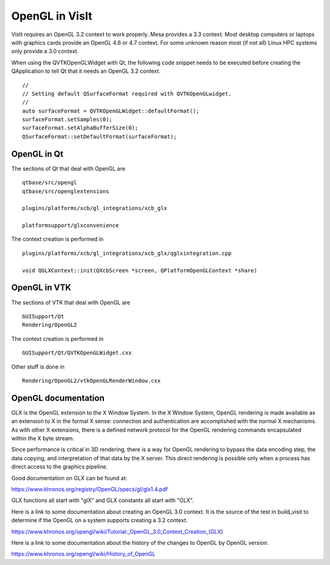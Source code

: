 OpenGL in VisIt
===============

VisIt requires an OpenGL 3.2 context to work properly. Mesa provides a 3.3 context. Most desktop computers or laptops with graphics cards provide an OpenGL 4.6 or 4.7 context. For some unknown reason most (if not all) Linux HPC systems only provide a 3.0 context.

When using the QVTKOpenGLWidget with Qt, the following code snippet needs to be executed before creating the QApplication to tell Qt that it needs an OpenGL 3.2 context. ::

  //
  // Setting default QSurfaceFormat required with QVTKOpenGLwidget.
  //
  auto surfaceFormat = QVTKOpenGLWidget::defaultFormat();
  surfaceFormat.setSamples(0);
  surfaceFormat.setAlphaBufferSize(0);
  QSurfaceFormat::setDefaultFormat(surfaceFormat);

OpenGL in Qt
------------

The sections of Qt that deal with OpenGL are ::

  qtbase/src/opengl
  qtbase/src/openglextensions

  plugins/platforms/xcb/gl_integrations/xcb_glx

  platformsupport/glxconvenience

The context creation is performed in ::

  plugins/platforms/xcb/gl_integrations/xcb_glx/qglxintegration.cpp

  void QGLXContext::init(QXcbScreen *screen, QPlatformOpenGLContext *share)

OpenGL in VTK
-------------

The sections of VTK that deal with OpenGL are :: 

  GUISupport/Qt
  Rendering/OpenGL2

The context creation is performed in ::

  GUISupport/Qt/QVTKOpenGLWidget.cxx

Other stuff is done in ::

  Rendering/OpenGL2/vtkOpenGLRenderWindow.cxx

OpenGL documentation
--------------------

GLX is the OpenGL extension to the X Window System. In the X Window System, OpenGL rendering is made available as an extension to X in the formal X sense: connection and authentication are accomplished with the normal X mechanisms. As with other X extensions, there is a defined network protocol for the OpenGL rendering commands encapsulated within the X byte stream.

Since performance is critical in 3D rendering, there is a way for OpenGL rendering to bypass the data encoding step, the data copying, and interpretation of that data by the X server. This direct rendering is possible only when a process has direct access to the graphics pipeline.

Good documentation on GLX can be found at:

https://www.khronos.org/registry/OpenGL/specs/gl/glx1.4.pdf

GLX functions all start with "glX" and GLX constants all start with "GLX".

Here is a link to some documentation about creating an OpenGL 3.0 context. It is the source of the test in build_visit to determine if the OpenGL on a system supports creating a 3.2 context.

https://www.khronos.org/opengl/wiki/Tutorial:_OpenGL_3.0_Context_Creation_(GLX)

Here is a link to some documentation about the history of the changes to OpenGL by OpenGL version.

https://www.khronos.org/opengl/wiki/History_of_OpenGL

